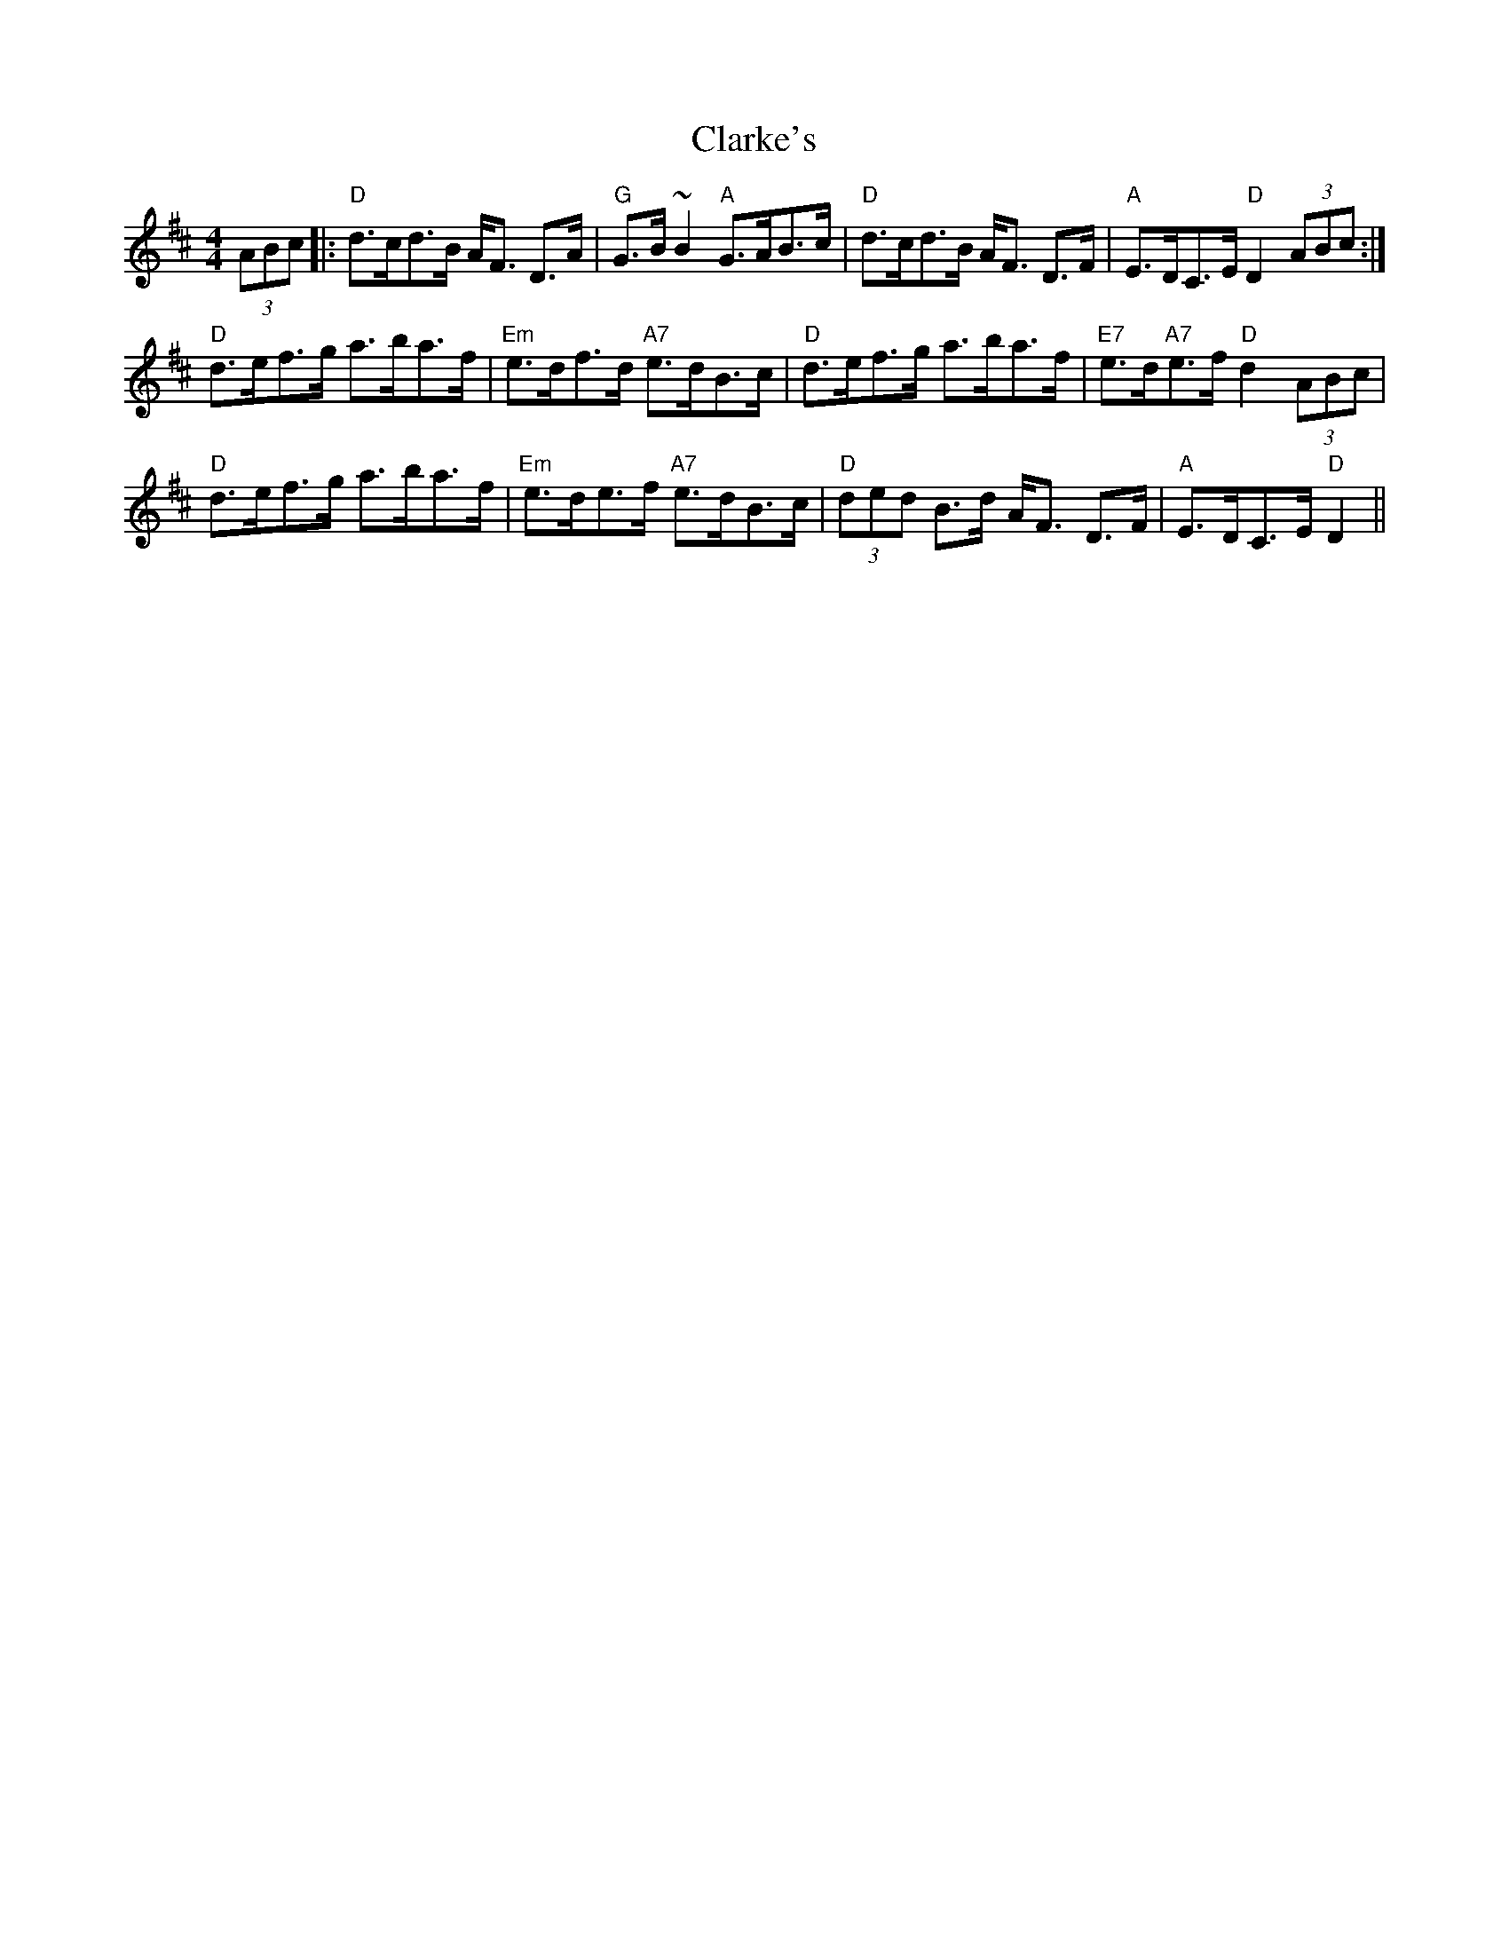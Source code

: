 X: 7278
T: Clarke's
R: strathspey
M: 4/4
K: Dmajor
(3ABc|:"D"d>cd>B A<F D>A|"G"G>B~B2 "A"G>AB>c|"D"d>cd>B A<F D>F|"A"E>DC>E "D"D2(3ABc:|
"D"d>ef>g a>ba>f|"Em"e>df>d "A7"e>dB>c|"D"d>ef>g a>ba>f|"E7"e>d"A7"e>f "D"d2(3ABc|
"D"d>ef>g a>ba>f|"Em"e>de>f "A7"e>dB>c|"D"(3ded B>d A<F D>F|"A"E>DC>E "D"D2||

